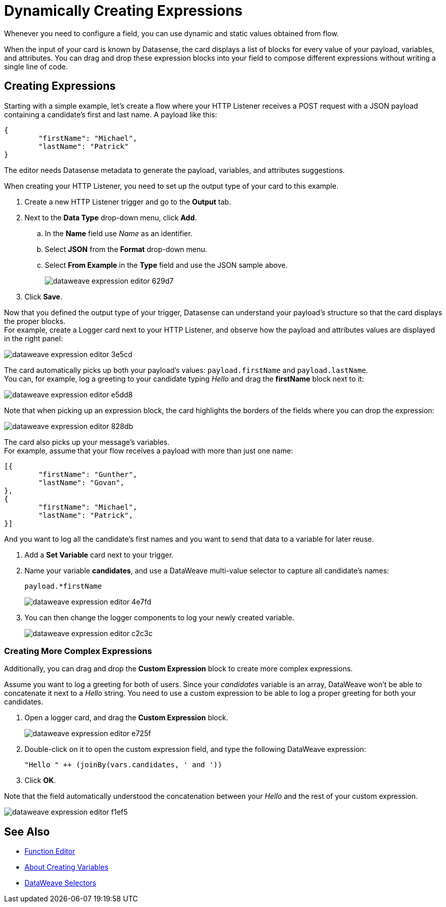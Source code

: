 = Dynamically Creating Expressions

Whenever you need to configure a field, you can use dynamic and static values obtained from flow.

When the input of your card is known by Datasense, the card displays a list of blocks for every value of your payload, variables, and attributes. You can drag and drop these expression blocks into your field to compose different expressions without writing a single line of code.

== Creating Expressions

Starting with a simple example, let's create a flow where your HTTP Listener receives a POST request with a JSON payload containing a candidate's first and last name. A payload like this:

[source,JSON,linenums]
----
{
	"firstName": "Michael",
	"lastName": "Patrick"
}
----

The editor needs Datasense metadata to generate the payload, variables, and attributes suggestions.

When creating your HTTP Listener, you need to set up the output type of your card to this example.

. Create a new HTTP Listener trigger and go to the *Output* tab.
. Next to the *Data Type* drop-down menu, click *Add*.
.. In the *Name* field use _Name_ as an identifier.
.. Select *JSON* from the *Format* drop-down menu.
.. Select *From Example* in the *Type* field and use the JSON sample above.
+
image::dataweave-expression-editor-629d7.png[]
. Click *Save*.

Now that you defined the output type of your trigger, Datasense can understand your payload's structure so that the card displays the proper blocks. +
For example, create a Logger card next to your HTTP Listener, and observe how the payload and attributes values are displayed in the right panel:

image::dataweave-expression-editor-3e5cd.png[]

The card automatically picks up both your payload's values: `payload.firstName` and `payload.lastName`. +
You can, for example, log a greeting to your candidate typing _Hello_ and drag the *firstName* block next to it:

image::dataweave-expression-editor-e5dd8.png[]
//_TODO: Add borders to images

Note that when picking up an expression block, the card highlights the borders of the fields where you can drop the expression:

image::dataweave-expression-editor-828db.png[]

The card also picks up your message's variables. +
For example, assume that your flow receives a payload with more than just one name:

[source,java,linenums]
----
[{
        "firstName": "Gunther",
        "lastName": "Govan",
},
{
        "firstName": "Michael",
        "lastName": "Patrick",
}]
----

And you want to log all the candidate's first names and you want to send that data to a variable for later reuse.

. Add a *Set Variable* card next to your trigger.
. Name your variable *candidates*, and use a DataWeave multi-value selector to capture all candidate's names:
+
[source,DataWeave,linenums]
----
payload.*firstName
----
+
image::dataweave-expression-editor-4e7fd.png[]
. You can then change the logger components to log your newly created variable.
+
image::dataweave-expression-editor-c2c3c.png[]

=== Creating More Complex Expressions

Additionally, you can drag and drop the *Custom Expression* block to create more complex expressions.

Assume you want to log a greeting for both of users. Since your _candidates_ variable is an array, DataWeave won't be able to concatenate it next to a _Hello_ string. You need to use a custom expression to be able to log a proper greeting for both your candidates.

. Open a logger card, and drag the *Custom Expression* block.
+
image::dataweave-expression-editor-e725f.png[]
. Double-click on it to open the custom expression field, and type the following DataWeave expression:
+
[source,DataWeave,linenums]
----
"Hello " ++ (joinBy(vars.candidates, ' and '))
----
. Click *OK*.

Note that the field automatically understood the concatenation between your _Hello_ and the rest of your custom expression.

image::dataweave-expression-editor-f1ef5.png[]

== See Also

* xref:function-editor-concept.adoc[Function Editor]
* xref:to-create-and-populate-a-variable.adoc[About Creating Variables]
* xref:mule-runtime::dataweave-selectors.adoc[DataWeave Selectors]

